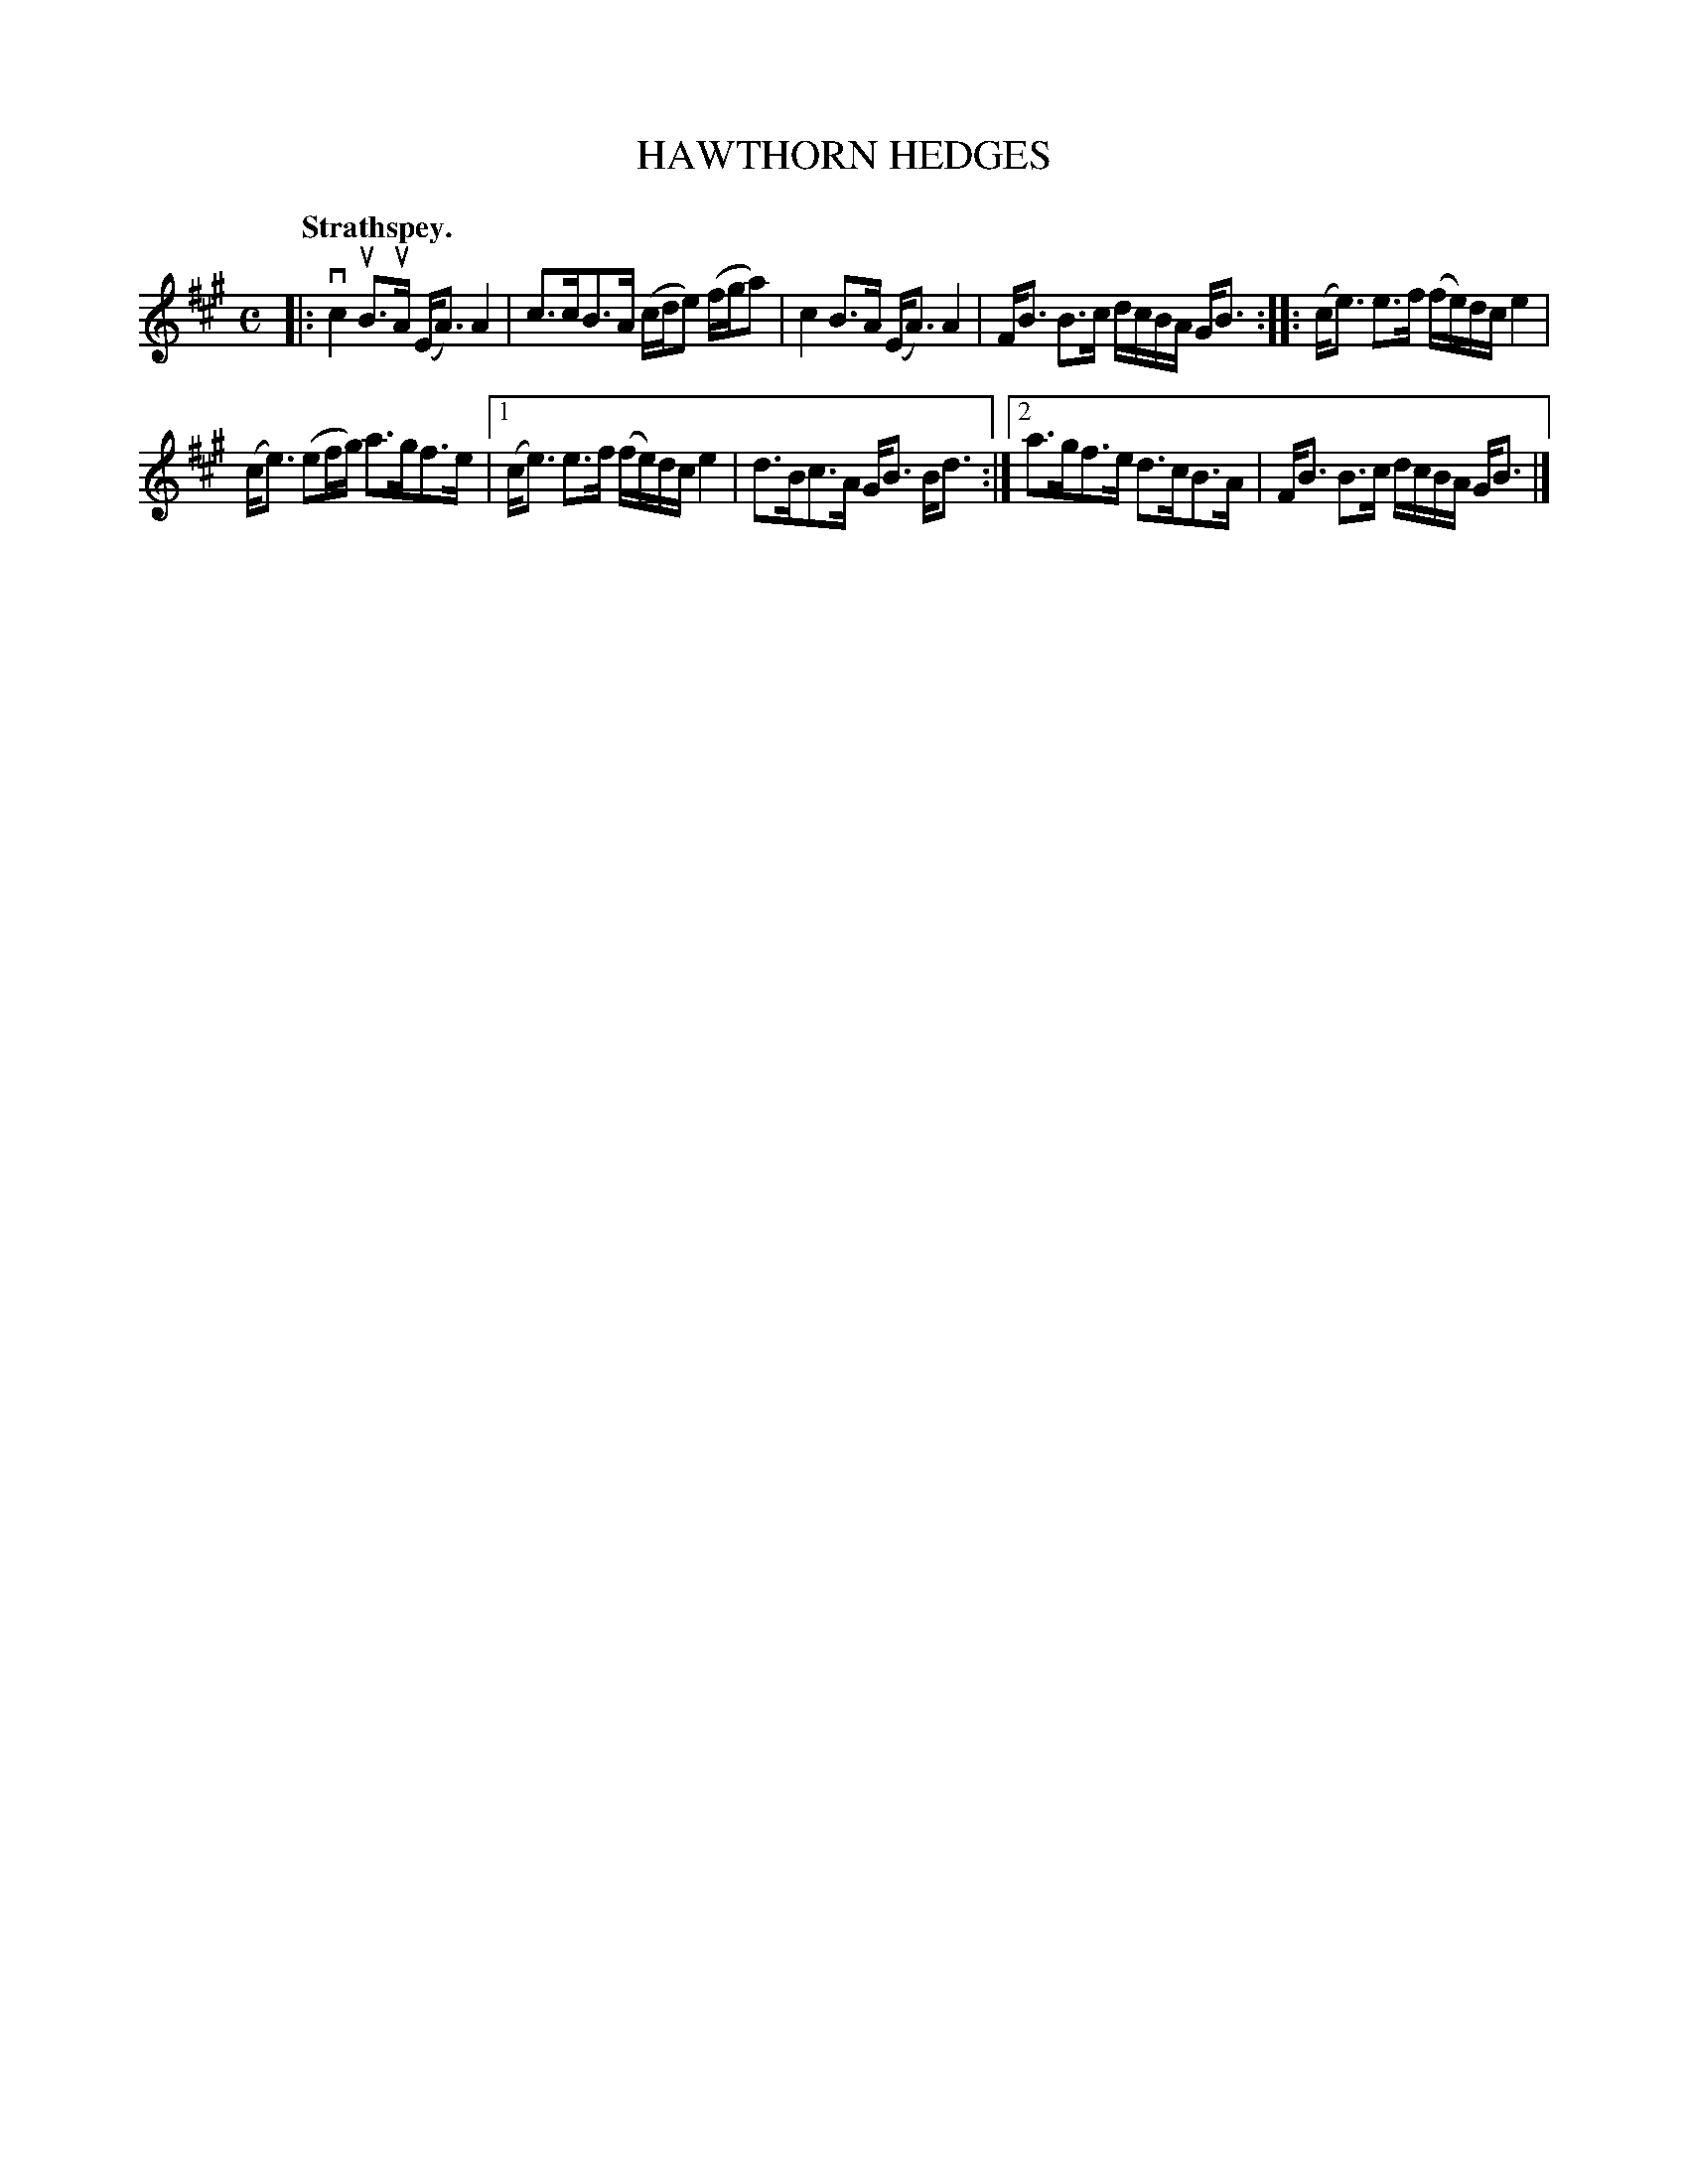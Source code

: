 X: 3115
T: HAWTHORN HEDGES
Q:"Strathspey."
R: Strathspey.
%R:strathspey
B: James Kerr "Merry Melodies" v.3 p.14 #115
Z: 2016 John Chambers <jc:trillian.mit.edu>
M: C
L: 1/16
K: A
|:\
vc4 uB3uA (EA3) A4 | c3cB3A (cde2) (fga2) |\
c4 B3A (EA3) A4 | FB3 B3c dcBA GB3 ::\
(ce3) e3f (fe)dc e4 |
(ce3) (e2fg) a3gf3e |\
[1 (ce3) e3f (fe)dc e4 | d3Bc3A GB3 Bd3 :|\
[2 a3gf3e d3cB3A | FB3 B3c dcBA GB3 |]

